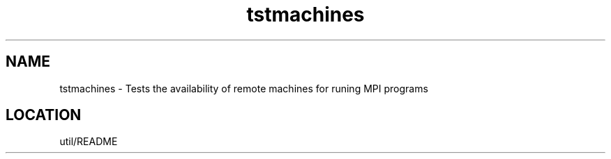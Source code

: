 .TH tstmachines 1 "1/3/1996" " " "MPI Comman"
.SH NAME
tstmachines \- Tests the availability of remote machines for runing MPI
programs


.SH LOCATION
 util/README
